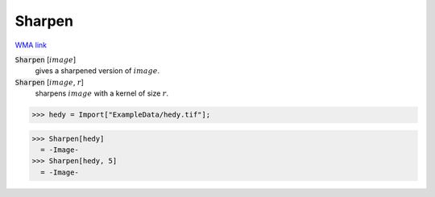 Sharpen
=======

`WMA link <https://reference.wolfram.com/language/ref/Sharpen.html>`_


:code:`Sharpen` [:math:`image`]
    gives a sharpened version of :math:`image`.

:code:`Sharpen` [:math:`image`, :math:`r`]
    sharpens :math:`image` with a kernel of size :math:`r`.





>>> hedy = Import["ExampleData/hedy.tif"];

>>> Sharpen[hedy]
  = -Image-
>>> Sharpen[hedy, 5]
  = -Image-
